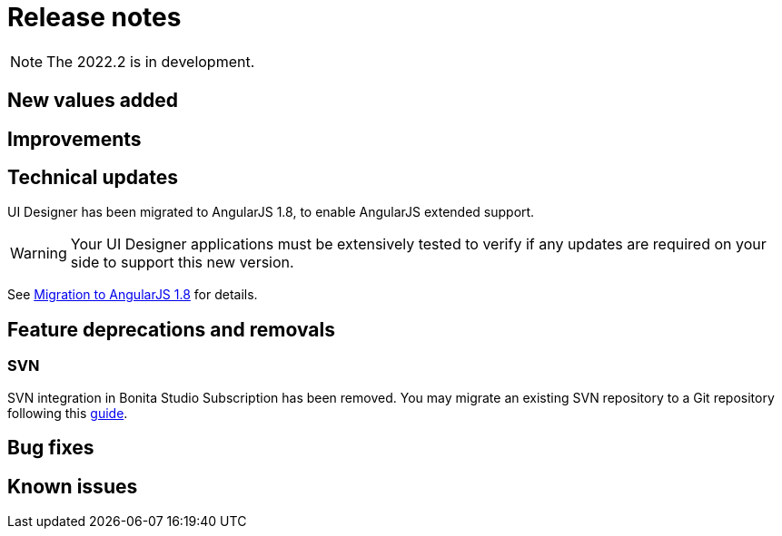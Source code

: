 = Release notes
:description: Bonita release note

[NOTE]
====
The 2022.2 is in development.
====

== New values added



== Improvements



== Technical updates

UI Designer has been migrated to AngularJS 1.8, to enable AngularJS extended support.

[WARNING]
====
Your UI Designer applications must be extensively tested to verify if any updates are required on your side to support this new version.
====

See xref:angularjs-1-8-migration.adoc[Migration to AngularJS 1.8] for details.

== Feature deprecations and removals

=== SVN

SVN integration in Bonita Studio Subscription has been removed. You may migrate an existing SVN repository to a Git repository following this xref:migrate-a-svn-repository-to-github.adoc[guide].


== Bug fixes


== Known issues

